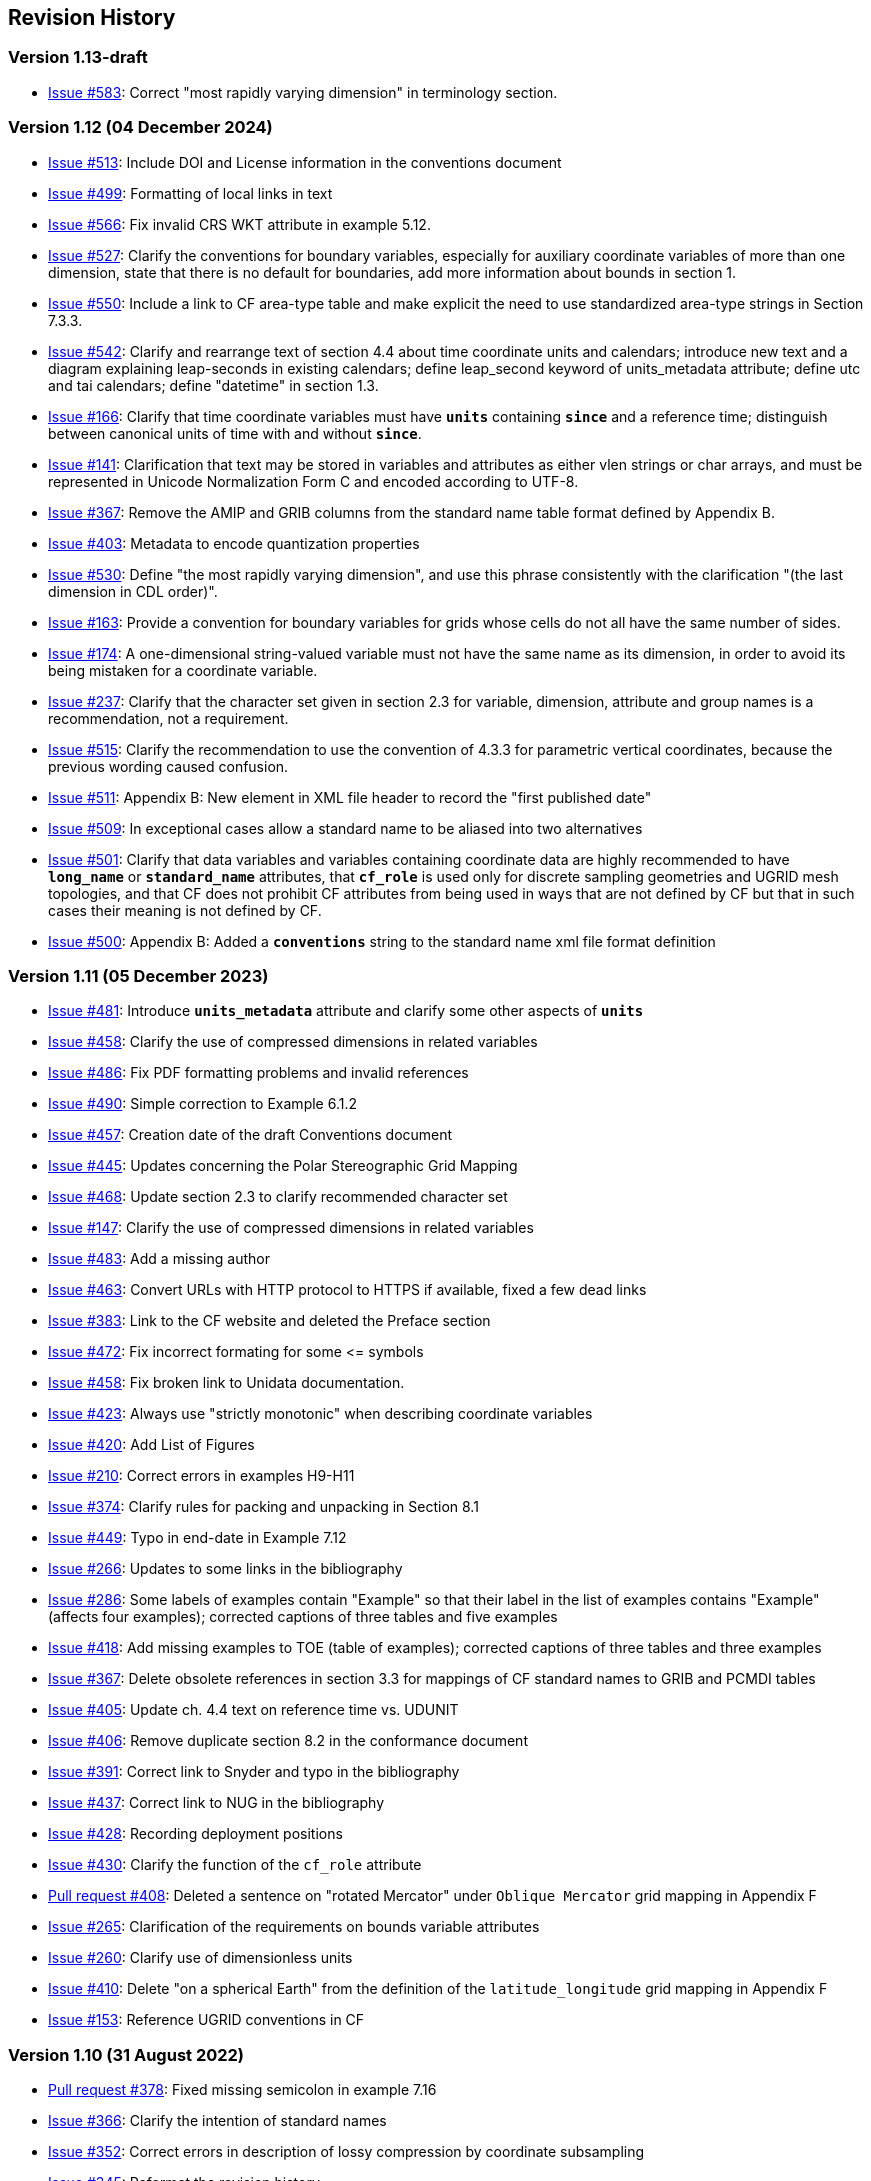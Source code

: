 :issues: https://github.com/cf-convention/cf-conventions/issues/
:pull-requests: https://github.com/cf-convention/cf-conventions/pull/
:tickets: https://cfconventions.org/Data/Trac-tickets/

[[revhistory, Revision History]]
== Revision History

=== Version 1.13-draft

* {issues}583[Issue #583]: Correct "most rapidly varying dimension" in terminology section.

=== Version 1.12 (04 December 2024)

* {issues}513[Issue #513]: Include DOI and License information in the conventions document 
* {issues}499[Issue #499]: Formatting of local links in text
* {issues}566[Issue #566]: Fix invalid CRS WKT attribute in example 5.12.
* {issues}527[Issue #527]: Clarify the conventions for boundary variables, especially for auxiliary coordinate variables of more than one dimension, state that there is no default for boundaries, add more information about bounds in section 1.
* {issues}550[Issue #550]: Include a link to CF area-type table and make explicit the need to use standardized area-type strings in Section 7.3.3.
* {issues}542[Issue #542]: Clarify and rearrange text of section 4.4 about time coordinate units and calendars; introduce new text and a diagram explaining leap-seconds in existing calendars; define leap_second keyword of units_metadata attribute; define utc and tai calendars; define "datetime" in section 1.3.
* {issues}166[Issue #166]: Clarify that time coordinate variables must have **`units`** containing **`since`** and a reference time; distinguish between canonical units of time with and without **`since`**.
* {issues}141[Issue #141]: Clarification that text may be stored in variables and attributes as either vlen strings or char arrays, and must be represented in Unicode Normalization Form C and encoded according to UTF-8.
* {issues}367[Issue #367]: Remove the AMIP and GRIB columns from the standard name table format defined by Appendix B.
* {issues}403[Issue #403]: Metadata to encode quantization properties
* {issues}530[Issue #530]: Define "the most rapidly varying dimension", and use this phrase consistently with the clarification "(the last dimension in CDL order)".
* {issues}163[Issue #163]: Provide a convention for boundary variables for grids whose cells do not all have the same number of sides.
* {issues}174[Issue #174]: A one-dimensional string-valued variable must not have the same name as its dimension, in order to avoid its being mistaken for a coordinate variable.
* {issues}237[Issue #237]: Clarify that the character set given in section 2.3 for variable, dimension, attribute and group names is a recommendation, not a requirement.
* {issues}515[Issue #515]: Clarify the recommendation to use the convention of 4.3.3 for parametric vertical coordinates, because the previous wording caused confusion.
* {issues}511[Issue #511]: Appendix B: New element in XML file header to record the "first published date"
* {issues}509[Issue #509]: In exceptional cases allow a standard name to be aliased into two alternatives
* {issues}501[Issue #501]: Clarify that data variables and variables containing coordinate data are highly recommended to have **`long_name`** or **`standard_name`** attributes, that **`cf_role`** is used only for discrete sampling geometries and UGRID mesh topologies, and that CF does not prohibit CF attributes from being used in ways that are not defined by CF but that in such cases their meaning is not defined by CF.
* {issues}500[Issue #500]: Appendix B: Added a **`conventions`** string to the standard name xml file format definition

=== Version 1.11 (05 December 2023)

* {issues}481[Issue #481]: Introduce **`units_metadata`** attribute and clarify some other aspects of **`units`**
* {issues}458[Issue #458]: Clarify the use of compressed dimensions in related variables
* {issues}486[Issue #486]: Fix PDF formatting problems and invalid references
* {issues}490[Issue #490]: Simple correction to Example 6.1.2
* {issues}457[Issue #457]: Creation date of the draft Conventions document 
* {issues}445[Issue #445]: Updates concerning the Polar Stereographic Grid Mapping
* {issues}468[Issue #468]: Update section 2.3 to clarify recommended character set
* {issues}147[Issue #147]: Clarify the use of compressed dimensions in related variables
* {issues}483[Issue #483]: Add a missing author
* {issues}463[Issue #463]: Convert URLs with HTTP protocol to HTTPS if available, fixed a few dead links
* {issues}383[Issue #383]: Link to the CF website and deleted the Preface section
* {issues}472[Issue #472]: Fix incorrect formating for some \<= symbols
* {issues}458[Issue #458]: Fix broken link to Unidata documentation.
* {issues}423[Issue #423]: Always use "strictly monotonic" when describing coordinate variables
* {issues}420[Issue #420]: Add List of Figures
* {issues}210[Issue #210]: Correct errors in examples H9-H11
* {issues}374[Issue #374]: Clarify rules for packing and unpacking in Section 8.1
* {issues}449[Issue #449]: Typo in end-date in Example 7.12
* {issues}266[Issue #266]: Updates to some links in the bibliography
* {issues}286[Issue #286]: Some labels of examples contain "Example" so that their label in the list of examples contains "Example" (affects four examples); corrected captions of three tables and five examples
* {issues}418[Issue #418]: Add missing examples to TOE (table of examples); corrected captions of three tables and three examples
* {issues}367[Issue #367]: Delete obsolete references in section 3.3 for mappings of CF standard names to GRIB and PCMDI tables
* {issues}405[Issue #405]: Update ch. 4.4 text on reference time vs. UDUNIT
* {issues}406[Issue #406]: Remove duplicate section 8.2 in the conformance document
* {issues}391[Issue #391]: Correct link to Snyder and typo in the bibliography
* {issues}437[Issue #437]: Correct link to NUG in the bibliography
* {issues}428[Issue #428]: Recording deployment positions
* {issues}430[Issue #430]: Clarify the function of the `cf_role` attribute
* {pull-requests}408[Pull request #408]: Deleted a sentence on "rotated Mercator" under `Oblique Mercator` grid mapping in Appendix F
* {issues}265[Issue #265]: Clarification of the requirements on bounds variable attributes
* {issues}260[Issue #260]: Clarify use of dimensionless units
* {issues}410[Issue #410]: Delete "on a spherical Earth" from the definition of the `latitude_longitude` grid mapping in Appendix F 
* {issues}153[Issue #153]: Reference UGRID conventions in CF

=== Version 1.10 (31 August 2022)

* {pull-requests}378[Pull request #378]: Fixed missing semicolon in example 7.16
* {issues}366[Issue #366]: Clarify the intention of standard names
* {issues}352[Issue #352]: Correct errors in description of lossy compression by coordinate subsampling
* {issues}345[Issue #345]: Reformat the revision history
* {issues}349[Issue #349]: Delete unnecessary Conventions attribute in two examples
* {issues}162[Issue #162]: Delete incorrect missing_data attributes of time coordinate variables in two examples
* {issues}129[Issue #129]: timeSeries featureType with a forecast/reference time dimension?

=== Version 1.9 (10 September 2021)

* {issues}327[Issue #327]: Lossy compression by coordinate subsampling, including new Appendix J ("Coordinate Subsampling Methods")
* {issues}323[Issue #323]: Update data model figures for the Domain
* {issues}319[Issue #319]: Restrict "gregorian" label to only dates in the Gregorian calendar
* {issues}298[Issue #298]: Interpretation of negative years in the units attribute
* {issues}314[Issue #314]: Correction to the definition of "ocean sigma over z coordinate" in Appendix D
* {issues}313[Issue #313]: Clarification of the handling of leap seconds
* {issues}304[Issue #304]: Clarify formula terms definitions
* {issues}301[Issue #301]: Introduce the CF domain variable.
* {issues}288[Issue #288]: Remove unnecessary line from table in section 9.3.1
* {issues}284[Issue #284]: Fix the mention of example 6.1.2 in the example list
* {issues}273[Issue #273]: State the principles for design of the CF conventions
* {issues}295[Issue #295]: Correction of figures and their description
* {issues}243[Issue #243]: Rewording changes relating to the new integer types
* {issues}222[Issue #222]: Allow CRS WKT to represent the CRS without requiring reader to compare with grid mapping parameters
* {issues}193[Issue #193]: Figures to clarify the order of the vertices of cell bounds
* {issues}271[Issue #271]: Extend the CF data model for geometries
* {issues}272[Issue #272]: Remove unnecessary netCDF dimensions from some examples
* {issues}258[Issue #258]: Clarification of geostationary projection items
* {issues}216[Issue #216]: New text describing usage of ancillary variables as status/quality flags
* {issues}159[Issue #159]: Incorporate the CF data model into the conventions in new Appendix I
* {issues}253[Issue #253]: Update PROJ links in Appendix F
* {pull-requests}236[Pull request #236]: Fixed the link in the COARDS reference
* {issues}243[Issue #243]: Add new integer types to CF
* {issues}238[Issue #238]: Clarifications to ancillary variables text and examples
* {issues}230[Issue #230]: Correct inconsistency in units of geostationary projection

=== Version 1.8 (11 February 2020)

* {issues}223[Issue #223]: Axis Order for CRS-WKT grid mappings
* {issues}212[Issue #212]: Inconsistent usage of false_easting and false_northing in grid mappings definitions and in examples
* {issues}218[Issue #218]: Taxon Names and Identifiers.
* {issues}203[Issue #203]: Clarifications to use of groups.
* {issues}213[Issue #213]: Missing `s`s in grid mapping description texts.
* {pull-requests}202[Pull request #202]: Fix Section 7 examples numbering in the list of examples
* {issues}198[Issue #198]: Clarification of use of standard region names in "region" variables.
* {issues}179[Issue #179]: Don't require longitude and Latitude for projected coordinates.
* {issues}139[Issue #139]: Added support for variables of type string.
* {issues}186[Issue #186]: Minor corrections to Example 5.10, Section 9.5 & Appendix F
* {issues}136[Issue #136]: Missing trajectory dimension in H.22
* {issues}144[Issue #144]: Add <<groups, support for using groups>>.
* {issues}128[Issue #128]: Add definition of 'name_strlen' dimension where missing in Appendix H CDL examples.
* {pull-requests}142[Pull request #142]: Fix bad reference to an example in section 6.1 "Labels".
* {issues}155[Issue #155], {issues}156[Issue #156]: Allow alternate grid mappings for geometry containers. When node_count attribute is missing, require the dimension of the node coordinate variables to be one of the dimensions of the data variable.
* {pull-requests}146[Pull request #146]: Typos (plural dimensions) in section H
* {tickets}164.html[Ticket #164]: Add bounds attribute to first geometry CDL example.
* {tickets}164.html[Ticket #164]: Replace axis with bounds for coordinate variables related to geometry node variables.
* {tickets}164.html[Ticket #164]: Add Tim Whiteaker and Dave Blodgett as authors.
* {tickets}164.html[Ticket #164]: Remove geometry attribute from lat/lon variables in examples.
* {tickets}164.html[Ticket #164]: If coordinates attribute is carried by geometry container, require coordinate variables which correspond to node coordinate variables to have the corresponding axis attribute.
* {tickets}164.html[Ticket #164]: Implement suggestions from trac ticket comments.
* {tickets}164.html[Ticket #164]: New Geometries section 7.5.

=== Version 1.7 (7 August 2017)

* Updated use of WKT-CRS syntax.
* Trivial updates to links for COARDS and UDUNITS in the bibliography.
* Updated the links and references to NUG (The NetCDF User Guide), to refer to the current version.
* A few formatting tweaks.
* {tickets}140.html[Ticket #140]: Added 3 paragraphs and an example to Chapter 7, Section 7.1.
* {tickets}100.html[Ticket #100]: Clarifications to the preamble of sections 4 and 5.
* {tickets}70.html[Ticket #70]: Connecting coordinates to Grid Mapping variables: revisions in Section 5.6 and Examples 5.10 and 5.12
* {tickets}104.html[Ticket #104]: Clarify the interpretation of scalar coordinate variables, changes in sections 5.7 and 6.1
* {tickets}102.html[Ticket #102]: additional cell_methods, changes in Appendix E and section 7.3
* {tickets}80.html[Ticket #80]: added attributes to AppF Table F1, changes in section 5.6 and 5.6.1.
* {tickets}86.html[Ticket #86]: Allow coordinate variables to be scaled integers, affects two table rows in Appendix A.
* {tickets}138.html[Ticket #138]: Clarification of false_easting / false_northing (Table F.1)
* {tickets}76.html[Ticket #76]: More than one name in Conventions attribute (section 2.6.1)
* {tickets}109.html[Ticket #109]: resolve inconsistency of positive and standard_name attributes (section 4.3)
* {tickets}75.html[Ticket #75]: fix documentation and definitions of 3 grid mapping definitions
* {tickets}143.html[Ticket #143]: Supplement the definitions of dimensionless vertical coordinates
* {tickets}85.html[Ticket #85]: Added sentence to bottom of first para in Section 9.1 "Features and feature types".  Added Links column in Section 9.1. Replaced first para in Section 9.6. "Missing Data". Added verbiage to Section 2.5.1, "Missing data...".  Added sentence to Appendix A "Description" "missing_value" and "Fill_Value".
* {tickets}145.html[Ticket #145]: Add new sentence to bottom of Section 7.2, Add new Section 2.6.3, "External variables". Add "External variable" attribute to Appendix A.
* {tickets}74.html[Ticket #74]: Removed "sea_water_speed" from flag values example and added Note at bottom of Example 3.3 in Chapter 3.  Also added a sentence to Appendix C Standard Name Modifiers "number of observations" and and a sentence to "status_flag_modifiers"
* {tickets}103.html[Ticket #103]: Corrections to Appendices A and H, finish the ticket with remaining changes to Appendix H.
* {tickets}72.html[Ticket #72]: Adding the geostationary projection.
* {tickets}92.html[Ticket #92]: Add oblique mercator projection
* {tickets}87.html[Ticket #87]: Allow comments in coordinate variables
* {tickets}77.html[Ticket #77]: Add sinusoidal projection
* {tickets}149.html[Ticket #149]: correction of standard name in example 7.3
* {tickets}148.html[Ticket #148]: Added maximum_absolute_value, minimum_absolute_value and mean_absolute_value to cell methods in Appendix E
* {tickets}118.html[Ticket #118]: Add geoid_name and geopotential_datum_name to the list of Grid Mapping Attributes.
* {tickets}123.html[Ticket #123]: revised section 3.3
* {tickets}73.html[Ticket #73]: renamed Appendix G to Revision History
* {tickets}31.html[Ticket #31], add new attribute **`actual_range`**.
* {tickets}141.html[Ticket #141], update affiliation organisations for Jonathan Gregory and Phil Bentley.
* {tickets}103.html[Ticket #103] updated Type and Use values for some attributes in <<attribute-appendix>> and added "special purpose" value. In <<appendix-examples-discrete-geometries>>, updated coordinate values for the variables in some examples to correct omissions.
* {tickets}71.html[Ticket #71], correction of <<vertical-perspective>> projection.
* {tickets}67.html[Ticket #67], remove deprecation of "missing_value" from <<attribute-appendix>>.
* {tickets}93.html[Ticket #93]: Added two new dimensionless coordinates to Appendix D.
* Ticket #69. Added Section 5.6.1, Use of the CRS Well-known Text Format and related changes.
* {tickets}65.html[Ticket #65]: add range entry in Appendix E.
* {tickets}64.html[Ticket #64]: section 7.3 editorial correction, replace "cell_bounds" with "bounds".
* {tickets}61.html[Ticket #61]: two new cell methods in Appendix E.

=== Version 1.6 (5 December 2011)

* {tickets}37.html[Ticket #37]: Added Chapter 9, Discrete Sampling Geometries, and a related Appendix H, and revised several other chapters.
* In Appendix H (Annotated Examples of Discrete Geometries), updated standard names "station_description" and "station_wmo_id" to "platform_name" and "platform_id".

=== Version 1.5 (25 October 2010)

* {tickets}47.html[Ticket #47]: error in example 7.4
* {tickets}51.html[Ticket #51]: syntax consistency for dimensionless vertical coordinate definitions
* {tickets}56.html[Ticket #56]: typo in CF conventions doc
* {tickets}57.html[Ticket #57]: fix for broken URLs in CF Conventions document
* {tickets}58.html[Ticket #58]: remove deprecation of "missing_value" attribute
* {tickets}49.html[Ticket #49]: clarification of flag_meanings attribute
* {tickets}33.html[Ticket #33]: cell_methods for statistical indices
* {tickets}45.html[Ticket #45]: Fixed defect of outdated Conventions attribute.
* {tickets}44.html[Ticket #44]: Fixed defect by clarifying that coordinates indicate gridpoint location in <<coordinate-types>>.
* Fixed defect in Mercator section of <<appendix-grid-mappings>> by updating to version 12 of Grid Map Names.
* {tickets}34.html[Ticket #34]: Added grid mappings Lambert Cylindrical Equal Area, Mercator, and Orthographic to <<appendix-grid-mappings>>.

=== Version 1.4 (27 February 2009)

* {tickets}17.html[Ticket #17]: Changes related to removing ambiguity in <<cell-methods>>.
* {tickets}36.html[Ticket #36]: Fixed defect related to subsection headings in <<parametric-v-coord>>.
* {tickets}35.html[Ticket #35]: Fixed defect in wording of <<coordinate-system>>.
* {tickets}32.html[Ticket #32]: Fixed defect in <<coordinate-system>>.
* {tickets}30.html[Ticket #30]: Fixed defect in <<atm-sigma-coord-ex,Example 4.3, “Atmosphere sigma coordinate”>>.

=== Version 1.3 (4 May 2008)

* {tickets}26.html[Ticket #26]: <<flags>>, <<attribute-appendix>>, <<standard-name-modifiers>> : Enhanced the Flags definition to support bit field notation using a **`flag_masks`** attribute.

=== Version 1.2 (4 May 2008)

* {tickets}25.html[Ticket #25]: <<table-supported-units,Table 3.1, "Supported Units">> : Corrected Prefix for Factor "1e-2" from "deci" to "centi".
* {tickets}18.html[Ticket #18]: <<grid-mappings-and-projections>>, <<appendix-grid-mappings>> : Additions and revisions to CF grid mapping attributes to support the specification of coordinate reference system properties

=== Version 1.1 (17 January 2008)

* 17 January 2008: <<coordinate-types>>, <<coordinate-system>>: Made changes regarding use of the axis attribute to identify horizontal coordinate variables.
* 17 January 2008: Changed text to refer to rules of CF governance, and provisional status.
* 21 March 2006: Added <<atmosphere-natural-log-pressure-coordinate,the section called "Atmosphere natural log pressure coordinate">>.
* 21 March 2006: Added <<azimuthal-equidistant,the section called "Azimuthal equidistant">>.
* 25 November 2005: <<atmosphere-hybrid-height-coordinate,the section called "Atmosphere hybrid height coordinate">> : Fixed definition of atmosphere hybrid height coordinate.
* 22 October 2004: Added <<lambert-conformal-projection>>.
* 20 September 2004: <<cell-methods>> : Changed several incorrect occurrences of the cell method **`"standard deviation"`** to **`"standard_deviation"`**.
* 1 July 2004: <<multiple-forecasts-from-single-analysis>> : Added **`positive`** attribute to the scalar coordinate p500 to make it unambiguous that the pressure is a vertical coordinate value.
* 1 July 2004: <<scalar-coordinate-variables>> : Added note that use of scalar coordinate variables inhibits interoperability with COARDS conforming applications.
* 14 June 2004: <<polar-stereographic,the section called "Polar Stereographic">> : Added **`latitude_of_projection_origin`** map parameter.
* 14 June 2004: Added <<lambert-azimuthal-equal-area,the section called “Lambert azimuthal equal area”>>.

=== Version 1.0 (28 October 2003)

Initial release.
